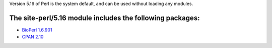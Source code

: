 

Version 5.16 of Perl is the system default, and can be used without
loading any modules.

The site-perl/5.16 module includes the following packages:
----------------------------------------------------------
* `BioPerl 1.6.901 <http://www.bioperl.org/wiki/Main_Page>`_
* `CPAN 2.10 <http://www.cpan.org/index.html>`_ 
